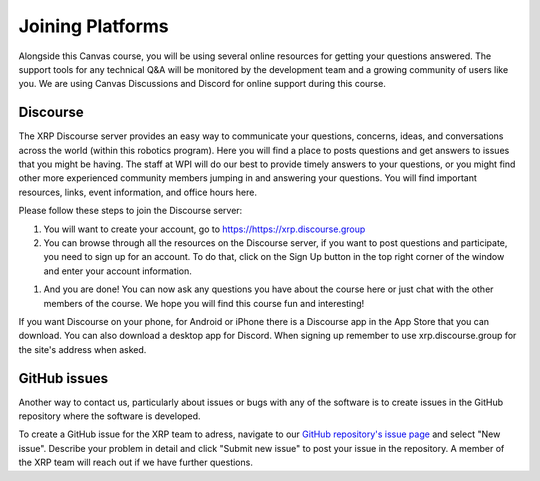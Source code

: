 Joining Platforms
=================
Alongside this Canvas course, you will be using several online 
resources for getting your questions answered. The support 
tools for any technical Q&A will be monitored by the development 
team and a growing community of users like you. We are using 
Canvas Discussions and Discord for online support during this 
course.

Discourse
---------
The XRP Discourse server provides an easy 
way to communicate your questions, concerns, ideas, and 
conversations across the world (within this robotics program). 
Here you will find a place to posts questions and get answers to issues
that you might be having. The staff at WPI will do our best to provide
timely answers to your questions, or you might find other more experienced
community members jumping in and answering your questions.
You will find important resources, links, event 
information, and office hours here.

Please follow these steps to join the Discourse server:

#. You will want to create your account, go to https://https://xrp.discourse.group

#. You can browse through all the resources on the Discourse server, if you want to post
   questions and participate, you need to sign up for an account. To do that, click on the
   Sign Up button in the top right corner of the window and enter your account information.

.. image:: DiscourseSignup.png

#. And you are done! You can now ask any questions you have about the course here or just
   chat with the other members of the course. We hope you will find this course fun and interesting!

If you want Discourse on your phone, for Android or iPhone 
there is a Discourse app in the App Store that you can 
download. You can also download a desktop app for Discord.
When signing up remember to use xrp.discourse.group for the site's address when asked.


GitHub issues
-------------

Another way to contact us, particularly about issues or bugs with any of the software is
to create issues in the GitHub repository where the software is developed.

To create a GitHub issue for the XRP team to adress, navigate to our  
`GitHub repository's issue page <https://github.com/Open-STEM/XRP-Library/issues>`_ and select "New issue". 
Describe your problem in detail and click "Submit new issue" to post your issue in the repository. 
A member of the XRP team will reach out if we have further questions.
